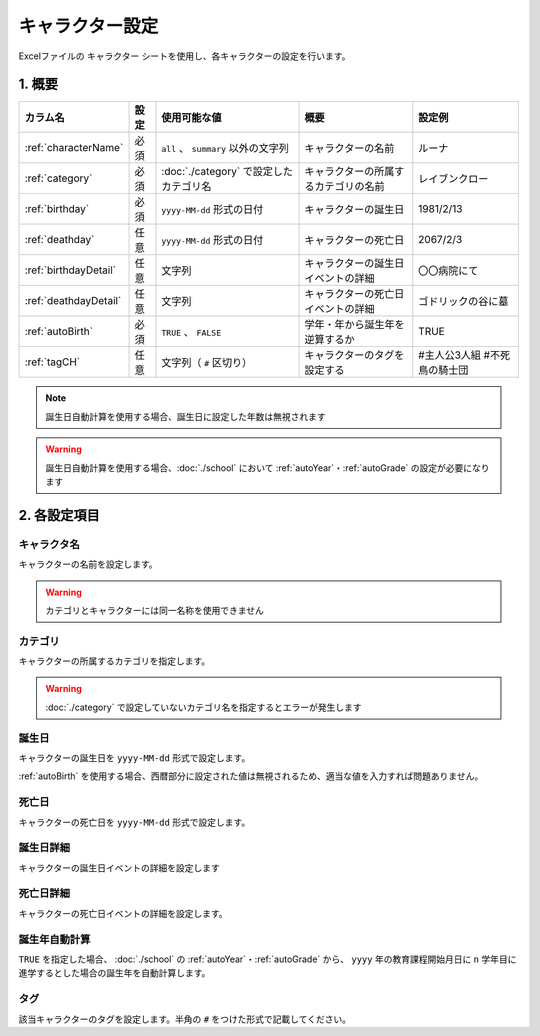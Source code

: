 ========================================
キャラクター設定
========================================

Excelファイルの ``キャラクター`` シートを使用し、各キャラクターの設定を行います。

1. 概要
========================================

.. csv-table::
    :header: "カラム名", "設定", "使用可能な値", "概要", "設定例"

    ":ref:`characterName`", "必須", "``all`` 、 ``summary`` 以外の文字列", "キャラクターの名前", "ルーナ"
    ":ref:`category`", "必須", ":doc:`./category` で設定したカテゴリ名", "キャラクターの所属するカテゴリの名前", "レイブンクロー"
    ":ref:`birthday`", "必須", "``yyyy-MM-dd`` 形式の日付", "キャラクターの誕生日", "1981/2/13"
    ":ref:`deathday`", "任意", "``yyyy-MM-dd`` 形式の日付", "キャラクターの死亡日", "2067/2/3"
    ":ref:`birthdayDetail`", "任意", "文字列", "キャラクターの誕生日イベントの詳細", "〇〇病院にて"
    ":ref:`deathdayDetail`", "任意", "文字列", "キャラクターの死亡日イベントの詳細", "ゴドリックの谷に墓"
    ":ref:`autoBirth`", "必須", "``TRUE`` 、 ``FALSE``", "学年・年から誕生年を逆算するか", "TRUE"
    ":ref:`tagCH`", "任意", "文字列（ ``#`` 区切り）", "キャラクターのタグを設定する", "#主人公3人組 #不死鳥の騎士団"

.. note::
    誕生日自動計算を使用する場合、誕生日に設定した年数は無視されます

.. warning::
    誕生日自動計算を使用する場合、:doc:`./school` において :ref:`autoYear`・:ref:`autoGrade` の設定が必要になります

2. 各設定項目
================================================================

.. _characterName:

キャラクタ名
-------------------------------
キャラクターの名前を設定します。

.. warning::
    カテゴリとキャラクターには同一名称を使用できません

.. _category:

カテゴリ
---------------------------------------------------------------
キャラクターの所属するカテゴリを指定します。

.. warning::
    :doc:`./category` で設定していないカテゴリ名を指定するとエラーが発生します

.. _birthday:

誕生日
--------------
キャラクターの誕生日を ``yyyy-MM-dd`` 形式で設定します。

:ref:`autoBirth` を使用する場合、西暦部分に設定された値は無視されるため、適当な値を入力すれば問題ありません。

.. _deathday:

死亡日
---------------------------------------------------------------
キャラクターの死亡日を ``yyyy-MM-dd`` 形式で設定します。

.. _birthdayDetail:

誕生日詳細
--------------
キャラクターの誕生日イベントの詳細を設定します

.. _deathdayDetail:

死亡日詳細
---------------------------------------------------------------
キャラクターの死亡日イベントの詳細を設定します。

.. _autoBirth:

誕生年自動計算
---------------------------------------------------------------
``TRUE`` を指定した場合、 :doc:`./school` の :ref:`autoYear`・:ref:`autoGrade` から、 ``yyyy`` 年の教育課程開始月日に ``n`` 学年目に進学するとした場合の誕生年を自動計算します。

.. _tagCH:

タグ
-------------------------------
該当キャラクターのタグを設定します。半角の ``#`` をつけた形式で記載してください。

